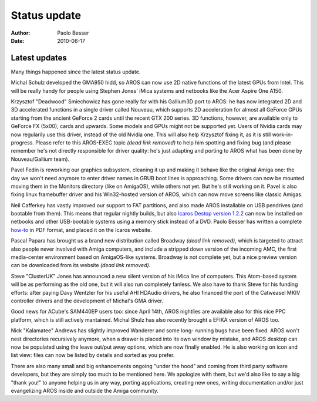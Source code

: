 =============
Status update
=============

:Author:   Paolo Besser
:Date:     2010-06-17

Latest updates
--------------

Many things happened since the latest status update.

Michal Schulz developed the GMA950 hidd, so AROS can now use 2D native functions of the latest GPUs from Intel. This will be really handy for 
people using Stephen Jones' iMica systems and netbooks like the Acer 
Aspire One A150. 

Krzysztof "Deadwood" Smiechowicz has gone really far with his Gallium3D 
port to AROS: he has now integrated 2D and 3D accelerated functions in a 
single driver called Nouveau, which supports 2D acceleration for almost 
all GeForce GPUs starting from the ancient GeForce 2 cards
until the recent GTX 200 
series. 3D functions, however, are available only to GeForce FX (5x00), 
cards and upwards. Some models and GPUs might not be supported yet.
Users of Nvidia cards may now regularily use this driver, 
instead of the old Nvidia one. This will also help 
Krzysztof fixing it, as it is still work-in-progress. Please refer to this
AROS-EXEC topic *(dead link removed)* to help him spotting and fixing bug (and please
remember he's not directly responsible for driver quality: he's just 
adapting and porting to AROS what has been done by Nouveau/Gallium team).

Pavel Fedin is reworking our graphics subsystem, cleaning it up and 
making it behave like the original Amiga one: the day we won't need anymore
to enter driver names in GRUB boot lines is approaching. Some 
drivers can now be mounted moving them in the Monitors directory (like 
on AmigaOS), while others not yet. But he's still working on it. Pavel 
is also fixing linux framebuffer driver and his Win32-hosted version of 
AROS, which can now move screens like classic Amigas.

Neil Cafferkey has vastly improved our support to FAT partitions, and 
also made AROS installable on USB pendrives (and bootable from them). 
This means that regular nightly builds, but also `Icaros Destop version 
1.2.2`__ can now be installed on netbooks and
other USB-bootable systems using a memory stick instead of a DVD. Paolo
Besser has written a complete `how-to`__ in PDF format, and placed it
on the Icaros website.

Pascal Papara has brought us a brand new distribution called 
Broadway *(dead link removed)*, which is targeted to attract also people never involved with
Amiga computers, and include a 
stripped down version of the incoming AMC, the first media-center 
environment based on AmigaOS-like systems. Broadway is not complete yet, 
but a nice preview version can be downloaded from its website *(dead link removed)*.

Steve "ClusterUK" Jones has announced a new silent version of his iMica 
line of computers. This Atom-based system will be as performing as the 
old one, but it will also run completely fanless. We also have to thank 
Steve for his funding efforts: after paying Davy Wentzler for his useful 
AHI HDAudio drivers, he also financed the port of the Catweasel MKIV 
controller drivers and the development of Michal's GMA driver.

Good news for ACube's SAM440EP users too: since April 14th, AROS 
nightlies are available also for this nice PPC platform, which is still 
actively mantained. Michal Shulz has also recently brought a EFIKA 
version of AROS too.

Nick "Kalamatee" Andrews has slightly improved Wanderer and some long-
running bugs have been fixed. AROS won't nest directories recursively 
anymore, when a drawer is placed into its own window by mistake, and 
AROS desktop can now be populated using the leave out/put away options, 
which are now finally enabled. He is also working on icon and list view: 
files can now be listed by details and sorted as you prefer.

There are also many small and big enhancements ongoing "under the hood" 
and coming from third party software developers, but they are simply too 
much to be mentioned here. We apologize with them, but we'd also like to 
say a big "thank you!" to anyone helping us in any way, porting 
applications, creating new ones, writing documentation and/or just 
evangelizing AROS inside and outside the Amiga community.

__ https://vmwaros.blogspot.com/2010/05/icaros-desktop-122-update-ready-for.html
__ https://vmwaros.blogspot.com/2010/06/create-your-own-icaros-stick.html


